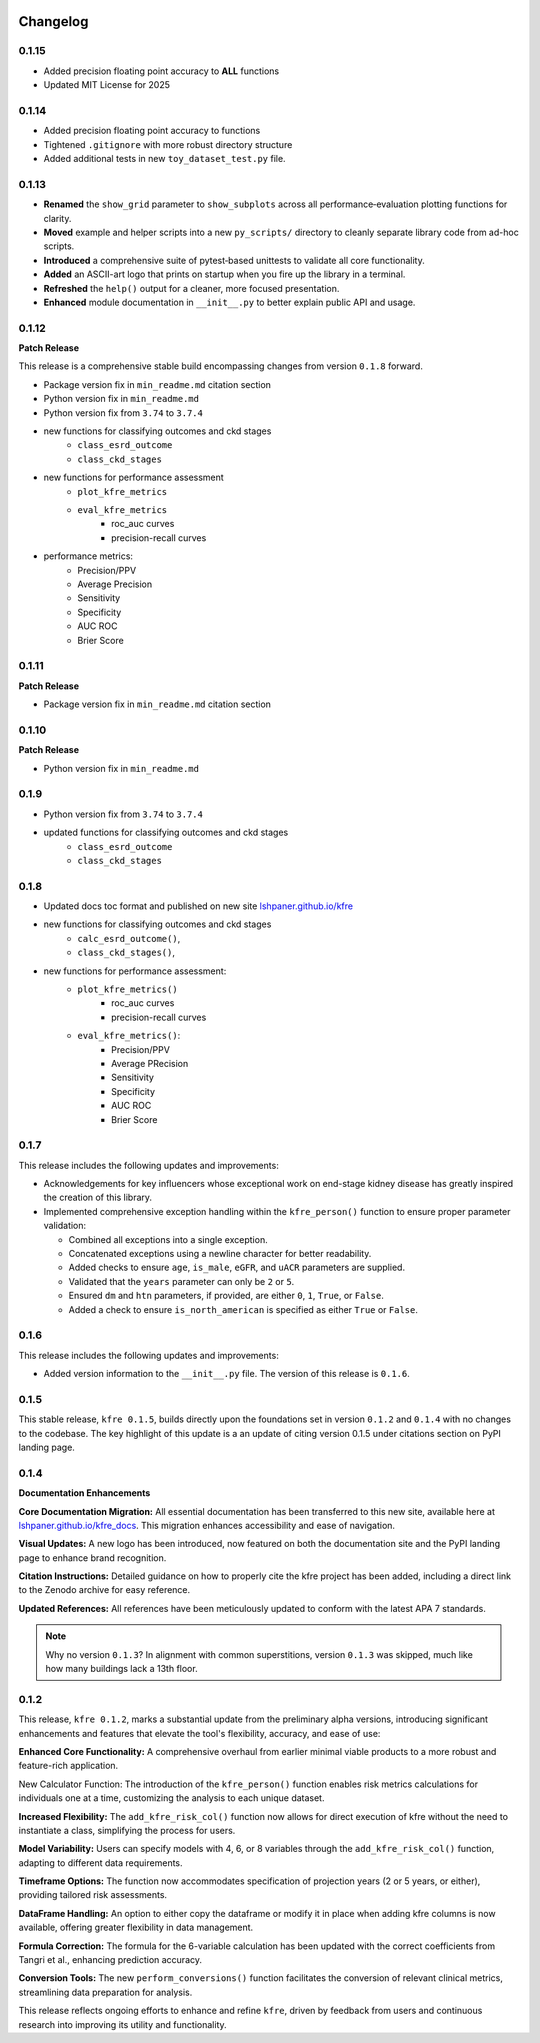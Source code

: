 .. _changelog:   

.. _target-link:

.. raw:: html

   <div class="no-click">

.. image:: ../assets/kfre_logo.svg
   :alt: KFRE Library Logo
   :align: left
   :width: 200px

.. raw:: html

   </div>

.. raw:: html
   
   <div style="height: 106px;"></div>

\



Changelog
=========

0.1.15
------

* Added precision floating point accuracy to **ALL** functions
* Updated MIT License for 2025

0.1.14
------

* Added precision floating point accuracy to functions
* Tightened ``.gitignore`` with more robust directory structure
* Added additional tests in new ``toy_dataset_test.py`` file.

0.1.13
------

* **Renamed** the ``show_grid`` parameter to ``show_subplots`` across all performance‐evaluation plotting functions for clarity.
* **Moved** example and helper scripts into a new ``py_scripts/`` directory to cleanly separate library code from ad-hoc scripts.
* **Introduced** a comprehensive suite of pytest‐based unittests to validate all core functionality.
* **Added** an ASCII-art logo that prints on startup when you fire up the library in a terminal.
* **Refreshed** the ``help()`` output for a cleaner, more focused presentation.
* **Enhanced** module documentation in ``__init__.py`` to better explain public API and usage.


0.1.12
------

**Patch Release**  

This release is a comprehensive stable build encompassing changes from version ``0.1.8`` forward.

- Package version fix in ``min_readme.md`` citation section  
- Python version fix in ``min_readme.md``   
- Python version fix from ``3.74`` to ``3.7.4``  
- new functions for classifying outcomes and ckd stages  
   - ``class_esrd_outcome``  
   - ``class_ckd_stages``
- new functions for performance assessment
   - ``plot_kfre_metrics``   
   - ``eval_kfre_metrics``  
      - roc_auc curves  
      - precision-recall curves  
- performance metrics:
   - Precision/PPV  
   - Average Precision  
   - Sensitivity  
   - Specificity  
   - AUC ROC  
   - Brier Score  

0.1.11
------
**Patch Release**

- Package version fix in ``min_readme.md`` citation section  

0.1.10
------
**Patch Release**

- Python version fix in ``min_readme.md``  

0.1.9
-----
- Python version fix from ``3.74`` to ``3.7.4``  
- updated functions for classifying outcomes and ckd stages  
   - ``class_esrd_outcome``  
   - ``class_ckd_stages``

0.1.8
-----

- Updated docs toc format and published on new site `lshpaner.github.io/kfre <https://lshpaner.github.io/kfre>`_
- new functions for classifying outcomes and ckd stages
   - ``calc_esrd_outcome()``,
   - ``class_ckd_stages()``,
- new functions for performance assessment:
   - ``plot_kfre_metrics()``
      - roc_auc curves
      - precision-recall curves
   - ``eval_kfre_metrics()``:
      - Precision/PPV
      - Average PRecision
      - Sensitivity
      - Specificity
      - AUC ROC
      - Brier Score

0.1.7
-----

This release includes the following updates and improvements:  

- Acknowledgements for key influencers whose exceptional work on end-stage kidney disease has greatly inspired the creation of this library.   

- Implemented comprehensive exception handling within the ``kfre_person()`` function to ensure proper parameter validation:  

  - Combined all exceptions into a single exception.  
  - Concatenated exceptions using a newline character for better readability.  
  - Added checks to ensure ``age``, ``is_male``, ``eGFR``, and ``uACR`` parameters are supplied.  
  - Validated that the ``years`` parameter can only be ``2`` or ``5``.  
  - Ensured ``dm`` and ``htn`` parameters, if provided, are either ``0``, ``1``, ``True``, or ``False``.  
  - Added a check to ensure ``is_north_american`` is specified as either ``True`` or ``False``.  


0.1.6
-----

This release includes the following updates and improvements:

- Added version information to the ``__init__.py`` file. The version of this release is ``0.1.6``.


0.1.5
-----

This stable release, ``kfre 0.1.5``, builds directly upon the foundations set in version ``0.1.2`` and ``0.1.4`` with no changes to the codebase. The key highlight of this update is a an update of citing version 0.1.5 under citations section on PyPI landing page.

0.1.4
-----

**Documentation Enhancements**

**Core Documentation Migration:** All essential documentation has been transferred to this new site, available here at `lshpaner.github.io/kfre_docs <https://lshpaner.github.io/kfre_docs>`_. This migration enhances accessibility and ease of navigation.

**Visual Updates:** A new logo has been introduced, now featured on both the documentation site and the PyPI landing page to enhance brand recognition.

**Citation Instructions:** Detailed guidance on how to properly cite the kfre project has been added, including a direct link to the Zenodo archive for easy reference.

**Updated References:** All references have been meticulously updated to conform with the latest APA 7 standards.

.. note::

   Why no version ``0.1.3``? In alignment with common superstitions, version ``0.1.3`` was skipped, much like how many buildings lack a 13th floor.

0.1.2
-----

This release, ``kfre 0.1.2``, marks a substantial update from the preliminary alpha versions, introducing significant enhancements and features that elevate the tool's flexibility, accuracy, and ease of use:

**Enhanced Core Functionality:** A comprehensive overhaul from earlier minimal viable products to a more robust and feature-rich application.

New Calculator Function: The introduction of the ``kfre_person()`` function enables risk metrics calculations for individuals one at a time, customizing the analysis to each unique dataset.

**Increased Flexibility:** The ``add_kfre_risk_col()`` function now allows for direct execution of kfre without the need to instantiate a class, simplifying the process for users.

**Model Variability:** Users can specify models with 4, 6, or 8 variables through the ``add_kfre_risk_col()`` function, adapting to different data requirements.

**Timeframe Options:** The function now accommodates specification of projection years (2 or 5 years, or either), providing tailored risk assessments.

**DataFrame Handling:** An option to either copy the dataframe or modify it in place when adding kfre columns is now available, offering greater flexibility in data management.

**Formula Correction:** The formula for the 6-variable calculation has been updated with the correct coefficients from Tangri et al., enhancing prediction accuracy.

**Conversion Tools:** The new ``perform_conversions()`` function facilitates the conversion of relevant clinical metrics, streamlining data preparation for analysis.

This release reflects ongoing efforts to enhance and refine ``kfre``, driven by feedback from users and continuous research into improving its utility and functionality.



